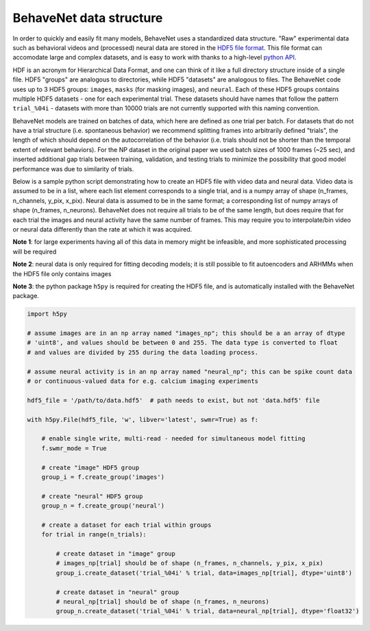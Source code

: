 .. _data_structure:

########################
BehaveNet data structure
########################

In order to quickly and easily fit many models, BehaveNet uses a standardized data structure. "Raw" experimental data such as behavioral videos and (processed) neural data are stored in the `HDF5 file format <https://support.hdfgroup.org/HDF5/whatishdf5.html>`_. This file format can accomodate large and complex datasets, and is easy to work with thanks to a high-level `python API <https://www.h5py.org/>`_.

HDF is an acronym for Hierarchical Data Format, and one can think of it like a full directory structure inside of a single file. HDF5 "groups" are analogous to directories, while HDF5 "datasets" are analogous to files. The BehaveNet code uses up to 3 HDF5 groups: ``images``, ``masks`` (for masking images), and ``neural``. Each of these HDF5 groups contains multiple HDF5 datasets - one for each experimental trial. These datasets should have names that follow the pattern ``trial_%04i`` - datasets with more than 10000 trials are not currently supported with this naming convention.

BehaveNet models are trained on batches of data, which here are defined as one trial per batch. For datasets that do not have a trial structure (i.e. spontaneous behavior) we recommend splitting frames into arbitrarily defined "trials", the length of which should depend on the autocorrelation of the behavior (i.e. trials should not be shorter than the temporal extent of relevant behaviors). For the NP dataset in the original paper we used batch sizes of 1000 frames (~25 sec), and inserted additional gap trials between training, validation, and testing trials to minimize the possibility that good model performance was due to similarity of trials.

Below is a sample python script demonstrating how to create an HDF5 file with video data and neural data. Video data is assumed to be in a list, where each list element corresponds to a single trial, and is a numpy array of shape (n_frames, n_channels, y_pix, x_pix). Neural data is assumed to be in the same format; a corresponding list of numpy arrays of shape (n_frames, n_neurons). BehaveNet does not require all trials to be of the same length, but does require that for each trial the images and neural activity have the same number of frames. This may require you to interpolate/bin video or neural data differently than the rate at which it was acquired.

**Note 1**: for large experiments having all of this data in memory might be infeasible, and more sophisticated processing will be required

**Note 2**: neural data is only required for fitting decoding models; it is still possible to fit autoencoders and ARHMMs when the HDF5 file only contains images

**Note 3**: the python package ``h5py`` is required for creating the HDF5 file, and is automatically installed with the BehaveNet package.

.. code-block:: python

    import h5py
    
    # assume images are in an np array named "images_np"; this should be a an array of dtype
    # 'uint8', and values should be between 0 and 255. The data type is converted to float
    # and values are divided by 255 during the data loading process.
    
    # assume neural activity is in an np array named "neural_np"; this can be spike count data
    # or continuous-valued data for e.g. calcium imaging experiments

    hdf5_file = '/path/to/data.hdf5'  # path needs to exist, but not 'data.hdf5' file
    
    with h5py.File(hdf5_file, 'w', libver='latest', swmr=True) as f:

        # enable single write, multi-read - needed for simultaneous model fitting
        f.swmr_mode = True  

        # create "image" HDF5 group
        group_i = f.create_group('images')

        # create "neural" HDF5 group
        group_n = f.create_group('neural')

        # create a dataset for each trial within groups
        for trial in range(n_trials):
            
            # create dataset in "image" group
            # images_np[trial] should be of shape (n_frames, n_channels, y_pix, x_pix)
            group_i.create_dataset('trial_%04i' % trial, data=images_np[trial], dtype='uint8')

            # create dataset in "neural" group
            # neural_np[trial] should be of shape (n_frames, n_neurons)
            group_n.create_dataset('trial_%04i' % trial, data=neural_np[trial], dtype='float32')

